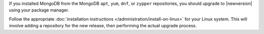 If you installed MongoDB from the MongoDB ``apt``, ``yum``, ``dnf``, or
``zypper`` repositories, you should upgrade to |newversion| using your package
manager. 

Follow the appropriate :doc:`installation instructions
</administration/install-on-linux>` for your Linux system. This will
involve adding a repository for the new release, then performing the
actual upgrade process.
